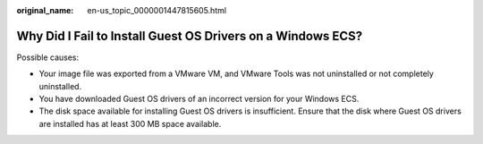 :original_name: en-us_topic_0000001447815605.html

.. _en-us_topic_0000001447815605:

Why Did I Fail to Install Guest OS Drivers on a Windows ECS?
============================================================

Possible causes:

-  Your image file was exported from a VMware VM, and VMware Tools was not uninstalled or not completely uninstalled.

-  You have downloaded Guest OS drivers of an incorrect version for your Windows ECS.
-  The disk space available for installing Guest OS drivers is insufficient. Ensure that the disk where Guest OS drivers are installed has at least 300 MB space available.
